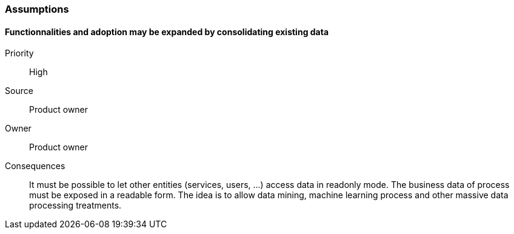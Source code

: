 // Copyright (c) 2018, RTE (http://www.rte-france.com)
//
// This Source Code Form is subject to the terms of the Mozilla Public
// License, v. 2.0. If a copy of the MPL was not distributed with this
// file, You can obtain one at http://mozilla.org/MPL/2.0/.

=== Assumptions

==== Functionnalities and adoption may be expanded by consolidating existing data
Priority:: High
Source:: Product owner
Owner:: Product owner
Consequences:: It must be possible to let other entities (services, users, …)
access data in readonly mode. The business data of process must be exposed in
a readable form. The idea is to allow data mining, machine learning process and
other massive data processing treatments.